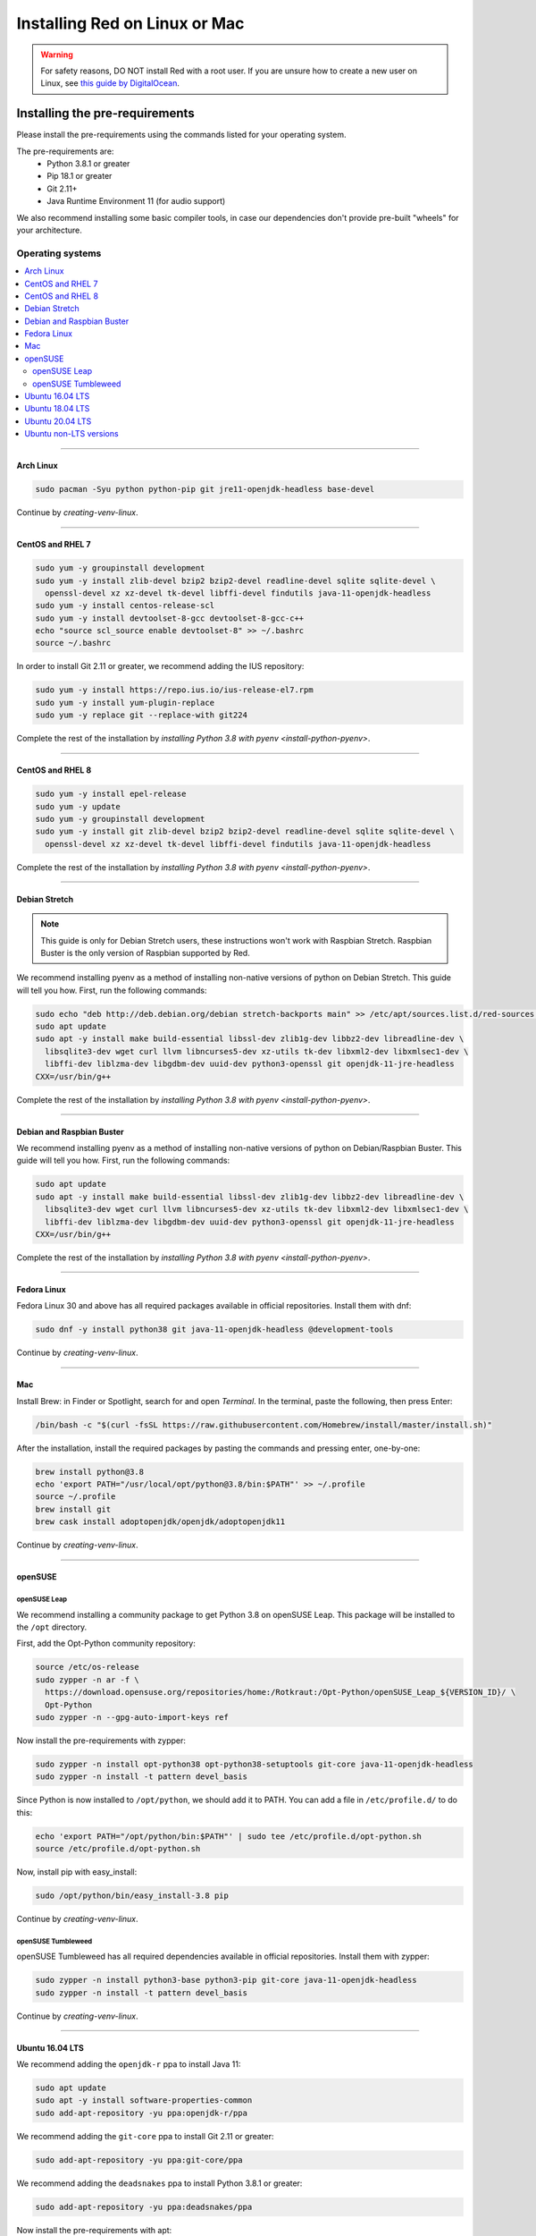 .. _linux-mac-install-guide:

==============================
Installing Red on Linux or Mac
==============================

.. warning::

    For safety reasons, DO NOT install Red with a root user. If you are unsure how to create
    a new user on Linux, see `this guide by DigitalOcean
    <https://www.digitalocean.com/community/tutorials/how-to-create-a-sudo-user-on-ubuntu-quickstart>`_.

-------------------------------
Installing the pre-requirements
-------------------------------

Please install the pre-requirements using the commands listed for your operating system.

The pre-requirements are:
 - Python 3.8.1 or greater
 - Pip 18.1 or greater
 - Git 2.11+
 - Java Runtime Environment 11 (for audio support)

We also recommend installing some basic compiler tools, in case our dependencies don't provide
pre-built "wheels" for your architecture.


*****************
Operating systems
*****************

.. contents::
    :local:

----

.. _install-arch:

~~~~~~~~~~
Arch Linux
~~~~~~~~~~

.. code-block:: none

    sudo pacman -Syu python python-pip git jre11-openjdk-headless base-devel

Continue by `creating-venv-linux`.

----

.. _install-centos7:
.. _install-rhel7:

~~~~~~~~~~~~~~~~~
CentOS and RHEL 7
~~~~~~~~~~~~~~~~~

.. code-block:: none

    sudo yum -y groupinstall development
    sudo yum -y install zlib-devel bzip2 bzip2-devel readline-devel sqlite sqlite-devel \
      openssl-devel xz xz-devel tk-devel libffi-devel findutils java-11-openjdk-headless
    sudo yum -y install centos-release-scl
    sudo yum -y install devtoolset-8-gcc devtoolset-8-gcc-c++
    echo "source scl_source enable devtoolset-8" >> ~/.bashrc
    source ~/.bashrc

In order to install Git 2.11 or greater, we recommend adding the IUS repository:

.. code-block:: none

    sudo yum -y install https://repo.ius.io/ius-release-el7.rpm
    sudo yum -y install yum-plugin-replace
    sudo yum -y replace git --replace-with git224

Complete the rest of the installation by `installing Python 3.8 with pyenv <install-python-pyenv>`.

----

.. _install-centos:
.. _install-rhel:

~~~~~~~~~~~~~~~~~
CentOS and RHEL 8
~~~~~~~~~~~~~~~~~

.. code-block:: none

    sudo yum -y install epel-release
    sudo yum -y update
    sudo yum -y groupinstall development
    sudo yum -y install git zlib-devel bzip2 bzip2-devel readline-devel sqlite sqlite-devel \
      openssl-devel xz xz-devel tk-devel libffi-devel findutils java-11-openjdk-headless

Complete the rest of the installation by `installing Python 3.8 with pyenv <install-python-pyenv>`.

----

.. _install-debian-stretch:

~~~~~~~~~~~~~~
Debian Stretch
~~~~~~~~~~~~~~

.. note::

    This guide is only for Debian Stretch users, these instructions won't work with
    Raspbian Stretch. Raspbian Buster is the only version of Raspbian supported by Red.

We recommend installing pyenv as a method of installing non-native versions of python on
Debian Stretch. This guide will tell you how. First, run the following commands:

.. code-block:: none

    sudo echo "deb http://deb.debian.org/debian stretch-backports main" >> /etc/apt/sources.list.d/red-sources.list
    sudo apt update
    sudo apt -y install make build-essential libssl-dev zlib1g-dev libbz2-dev libreadline-dev \
      libsqlite3-dev wget curl llvm libncurses5-dev xz-utils tk-dev libxml2-dev libxmlsec1-dev \
      libffi-dev liblzma-dev libgdbm-dev uuid-dev python3-openssl git openjdk-11-jre-headless
    CXX=/usr/bin/g++

Complete the rest of the installation by `installing Python 3.8 with pyenv <install-python-pyenv>`.

----

.. _install-debian:
.. _install-raspbian:

~~~~~~~~~~~~~~~~~~~~~~~~~~
Debian and Raspbian Buster
~~~~~~~~~~~~~~~~~~~~~~~~~~

We recommend installing pyenv as a method of installing non-native versions of python on
Debian/Raspbian Buster. This guide will tell you how. First, run the following commands:

.. code-block:: none

    sudo apt update
    sudo apt -y install make build-essential libssl-dev zlib1g-dev libbz2-dev libreadline-dev \
      libsqlite3-dev wget curl llvm libncurses5-dev xz-utils tk-dev libxml2-dev libxmlsec1-dev \
      libffi-dev liblzma-dev libgdbm-dev uuid-dev python3-openssl git openjdk-11-jre-headless
    CXX=/usr/bin/g++

Complete the rest of the installation by `installing Python 3.8 with pyenv <install-python-pyenv>`.

----

.. _install-fedora:

~~~~~~~~~~~~
Fedora Linux
~~~~~~~~~~~~

Fedora Linux 30 and above has all required packages available in official repositories. Install
them with dnf:

.. code-block:: none

    sudo dnf -y install python38 git java-11-openjdk-headless @development-tools

Continue by `creating-venv-linux`.

----

.. _install-mac:

~~~
Mac
~~~

Install Brew: in Finder or Spotlight, search for and open *Terminal*. In the terminal, paste the
following, then press Enter:

.. code-block:: none

    /bin/bash -c "$(curl -fsSL https://raw.githubusercontent.com/Homebrew/install/master/install.sh)"

After the installation, install the required packages by pasting the commands and pressing enter,
one-by-one:

.. code-block:: none

    brew install python@3.8
    echo 'export PATH="/usr/local/opt/python@3.8/bin:$PATH"' >> ~/.profile
    source ~/.profile
    brew install git
    brew cask install adoptopenjdk/openjdk/adoptopenjdk11

Continue by `creating-venv-linux`.

----

.. _install-opensuse:

~~~~~~~~
openSUSE
~~~~~~~~

openSUSE Leap
*************

We recommend installing a community package to get Python 3.8 on openSUSE Leap. This package will
be installed to the ``/opt`` directory.

First, add the Opt-Python community repository:

.. code-block:: none

    source /etc/os-release
    sudo zypper -n ar -f \
      https://download.opensuse.org/repositories/home:/Rotkraut:/Opt-Python/openSUSE_Leap_${VERSION_ID}/ \
      Opt-Python
    sudo zypper -n --gpg-auto-import-keys ref

Now install the pre-requirements with zypper:

.. code-block:: none

    sudo zypper -n install opt-python38 opt-python38-setuptools git-core java-11-openjdk-headless
    sudo zypper -n install -t pattern devel_basis

Since Python is now installed to ``/opt/python``, we should add it to PATH. You can add a file in
``/etc/profile.d/`` to do this:

.. code-block:: none

    echo 'export PATH="/opt/python/bin:$PATH"' | sudo tee /etc/profile.d/opt-python.sh
    source /etc/profile.d/opt-python.sh

Now, install pip with easy_install:

.. code-block:: none

    sudo /opt/python/bin/easy_install-3.8 pip

Continue by `creating-venv-linux`.

openSUSE Tumbleweed
*******************

openSUSE Tumbleweed has all required dependencies available in official repositories. Install them
with zypper:

.. code-block:: none

    sudo zypper -n install python3-base python3-pip git-core java-11-openjdk-headless
    sudo zypper -n install -t pattern devel_basis

Continue by `creating-venv-linux`.

----

.. _install-ubuntu-1604:

~~~~~~~~~~~~~~~~
Ubuntu 16.04 LTS
~~~~~~~~~~~~~~~~

We recommend adding the ``openjdk-r`` ppa to install Java 11:

.. code-block:: none

    sudo apt update
    sudo apt -y install software-properties-common
    sudo add-apt-repository -yu ppa:openjdk-r/ppa

We recommend adding the ``git-core`` ppa to install Git 2.11 or greater:

.. code-block:: none

    sudo add-apt-repository -yu ppa:git-core/ppa

We recommend adding the ``deadsnakes`` ppa to install Python 3.8.1 or greater:

.. code-block:: none

    sudo add-apt-repository -yu ppa:deadsnakes/ppa

Now install the pre-requirements with apt:

.. code-block:: none

    sudo apt -y install python3.8 python3.8-dev python3.8-venv python3-pip git openjdk-11-jre-headless \
      build-essential

Continue by `creating-venv-linux`.

----

.. _install-ubuntu-1804:

~~~~~~~~~~~~~~~~
Ubuntu 18.04 LTS
~~~~~~~~~~~~~~~~

We recommend adding the ``git-core`` ppa to install Git 2.11 or greater:

.. code-block:: none

    sudo apt update
    sudo apt -y install software-properties-common
    sudo add-apt-repository -y ppa:git-core/ppa

We recommend adding the ``deadsnakes`` ppa to install Python 3.8.1 or greater:

.. code-block:: none

    sudo add-apt-repository -y ppa:deadsnakes/ppa

Now install the pre-requirements with apt:

.. code-block:: none

    sudo apt -y install python3.8 python3.8-dev python3.8-venv python3-pip git openjdk-11-jre-headless \
      build-essential

Continue by `creating-venv-linux`.

----

.. _install-ubuntu:

~~~~~~~~~~~~~~~~
Ubuntu 20.04 LTS
~~~~~~~~~~~~~~~~

We recommend adding the ``git-core`` ppa to install Git 2.11 or greater:

.. code-block:: none

    sudo apt update
    sudo apt -y install software-properties-common
    sudo add-apt-repository -y ppa:git-core/ppa

Now install the pre-requirements with apt:

.. code-block:: none

    sudo apt -y install python3.8 python3.8-dev python3.8-venv python3-pip git openjdk-11-jre-headless \
      build-essential

Continue by `creating-venv-linux`.

----

.. _install-ubuntu-non-lts:

~~~~~~~~~~~~~~~~~~~~~~~
Ubuntu non-LTS versions
~~~~~~~~~~~~~~~~~~~~~~~

We recommend adding the ``git-core`` ppa to install Git 2.11 or greater:

.. code-block:: none

    sudo apt update
    sudo apt -y install software-properties-common
    sudo add-apt-repository -yu ppa:git-core/ppa

Now, to install non-native version of python on non-LTS versions of Ubuntu, we recommend
installing pyenv. To do this, first run the following commands:

.. code-block:: none

    sudo apt -y install make build-essential libssl-dev zlib1g-dev libbz2-dev libreadline-dev \
      libsqlite3-dev wget curl llvm libncurses5-dev xz-utils tk-dev libxml2-dev \
      libxmlsec1-dev libffi-dev liblzma-dev libgdbm-dev uuid-dev python3-openssl git openjdk-11-jre-headless
    CXX=/usr/bin/g++

And then complete the rest of the installation by `installing Python 3.8 with pyenv <install-python-pyenv>`.

----

.. _install-python-pyenv:

****************************
Installing Python with pyenv
****************************

.. note::

    If you followed one of the sections above, and weren't linked here afterwards, you should skip
    this section.

On distributions where Python 3.8 needs to be compiled from source, we recommend the use of pyenv.
This simplifies the compilation process and has the added bonus of simplifying setting up Red in a
virtual environment.

.. code-block:: none

    command -v pyenv && pyenv update || curl https://pyenv.run | bash

**After this command, you may see a warning about 'pyenv' not being in the load path. Follow the
instructions given to fix that, then close and reopen your shell.**

Then run the following command:

.. code-block:: none

    CONFIGURE_OPTS=--enable-optimizations pyenv install 3.8.3 -v

This may take a long time to complete, depending on your hardware. For some machines (such as
Raspberry Pis and micro-tier VPSes), it may take over an hour; in this case, you may wish to remove
the ``CONFIGURE_OPTS=--enable-optimizations`` part from the front of the command, which will
drastically reduce the install time. However, be aware that this will make Python run about 10%
slower.

After that is finished, run:

.. code-block:: none

    pyenv global 3.8.3

Pyenv is now installed and your system should be configured to run Python 3.8.

Continue by `creating-venv-linux`.

.. _creating-venv-linux:

------------------------------
Creating a Virtual Environment
------------------------------

.. tip::

    If you want to learn more about virtual environments, see page: `about-venvs`

We require installing Red into a virtual environment. Don't be scared, it's very
straightforward.

You have 2 options:

* :ref:`using-venv` (quick and easy, involves just two commands)
* :ref:`using-pyenv-virtualenv` (only available and recommended when you installed Python with pyenv)

----

.. _using-venv:

**************
Using ``venv``
**************
This is the quickest way to get your virtual environment up and running, as `venv` is shipped with
python.

First, choose a directory where you would like to create your virtual environment. It's a good idea
to keep it in a location which is easy to type out the path to. From now, we'll call it
``redenv`` and it will be located in your home directory.

Create your virtual environment with the following command::

    python3.8 -m venv ~/redenv

And activate it with the following command::

    source ~/redenv/bin/activate

.. important::

    You must activate the virtual environment with the above command every time you open a new
    shell to run, install or update Red.

Continue by `installing-red-linux-mac`.

----

.. _using-pyenv-virtualenv:

**************************
Using ``pyenv virtualenv``
**************************

Using ``pyenv virtualenv`` saves you the headache of remembering where you installed your virtual
environments. This option is only available if you installed Python with pyenv.

First, ensure your pyenv interpreter is set to python 3.8.1 or greater with the following command::

    pyenv version

Now, create a virtual environment with the following command::

    pyenv virtualenv <name>

Replace ``<name>`` with whatever you like. If you ever forget what you named it,
you can always use the command ``pyenv versions`` to list all virtual environments.

Now activate your virtualenv with the following command::

    pyenv shell <name>

.. important::

    You must activate the virtual environment with the above command every time you open a new
    shell to run, install or update Red. You can check out other commands like ``pyenv local`` and
    ``pyenv global`` if you wish to keep the virtualenv activated all the time.

Continue by `installing-red-linux-mac`.

.. _pyenv-installer: https://github.com/pyenv/pyenv-installer/blob/master/README.rst

.. _installing-red-linux-mac:

--------------
Installing Red
--------------

Choose one of the following commands to install Red.

To install without additional config backend support:

.. code-block:: none

    python -m pip install -U pip setuptools wheel
    python -m pip install -U Red-DiscordBot

Or, to install with PostgreSQL support:

.. code-block:: none

    python -m pip install -U pip setuptools wheel
    python -m pip install -U Red-DiscordBot[postgres]


.. note::

    These commands are also used for updating Red

--------------------------
Setting Up and Running Red
--------------------------

After installation, set up your instance with the following command:

.. code-block:: none

    redbot-setup

This will set the location where data will be stored, as well as your
storage backend and the name of the instance (which will be used for
running the bot).

Once done setting up the instance, run the following command to run Red:

.. code-block:: none

    redbot <your instance name>

It will walk through the initial setup, asking for your token and a prefix.
You can find out how to obtain a token with
:dpy_docs:`this guide <discord.html#creating-a-bot-account>`,
section "Creating a Bot Account".

.. tip::
   If it's the first time you're using Red, you should check our `getting-started` guide
   that will walk you through all essential information on how to interact with Red.
